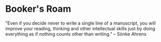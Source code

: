 * Booker's Roam
"Even if you decide never to write a single line of a manuscript, you will improve your reading, thinking and other intellectual skills just by doing everything as if nothing counts other than writing."
-- Sönke Ahrens
